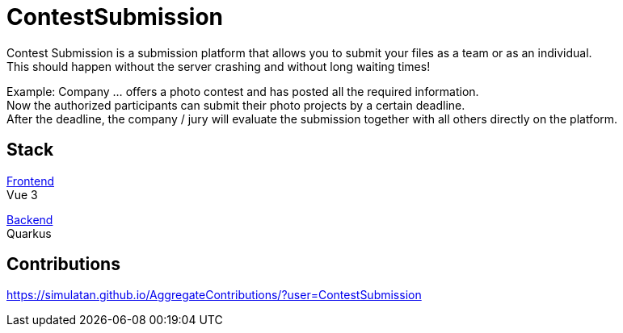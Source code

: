 = ContestSubmission

Contest Submission is a submission platform that allows you to submit your files as a team or as an individual. +
This should happen without the server crashing and without long waiting times!

Example: Company ... offers a photo contest and has posted all the required information. +
Now the authorized participants can submit their photo projects by a certain deadline. +
After the deadline, the company / jury will evaluate the submission together with all others directly on the platform.

== Stack

link:https://github.com/ContestSubmission/Frontend[Frontend] +
Vue 3

link:https://github.com/ContestSubmission/Backend[Backend] +
Quarkus

== Contributions

https://simulatan.github.io/AggregateContributions/?user=ContestSubmission
